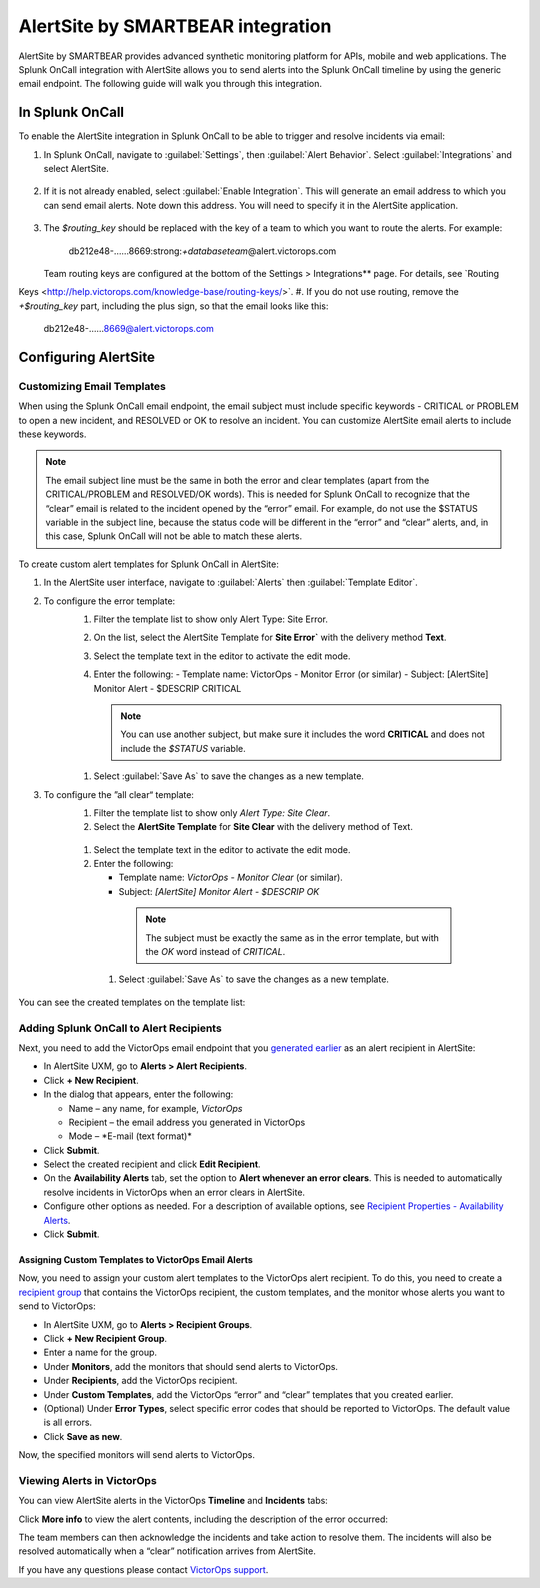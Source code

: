 .. _alertsite-integration:

AlertSite by SMARTBEAR integration
******************************************

.. meta::
    :description: Configure the AlertSite integration for Splunk OnCall.



AlertSite by SMARTBEAR provides advanced synthetic monitoring platform for APIs, mobile and web applications. The Splunk OnCall integration with AlertSite allows you to send alerts into the Splunk OnCall timeline by using
the generic email endpoint. The following guide will walk you through this integration.



In Splunk OnCall
=============================

To enable the AlertSite integration in Splunk OnCall to be able to trigger and resolve incidents via email:

#. In Splunk OnCall, navigate to :guilabel:`Settings`, then :guilabel:`Alert Behavior`. Select :guilabel:`Integrations` and select AlertSite.

    .. image:: /_images/spoc/Integration-alertsite.png
      :width: 90%
      :alt: Under All integrations, select the AlertSite logo.

#. If it is not already enabled, select :guilabel:`Enable Integration`. This will generate an email address to which you can send email alerts. Note down this address. You will need to specify it in the AlertSite application.

    .. image:: /_images/spoc/alertsite-integrationEmail.png
      :width: 90%
      :alt: Record the Service Email address for use in following steps.
         
#. The *$routing_key* should be replaced with the key of a team to which you want to route the alerts. For example:

    db212e48-……8669\:strong:`+databaseteam`\ @alert.victorops.com

   Team routing keys are configured at the bottom of the Settings > Integrations** page. For details, see `Routing
Keys <http://help.victorops.com/knowledge-base/routing-keys/>`.
#. If you do not use routing, remove the *+$routing_key* part, including the plus sign, so that the email looks like this:

    db212e48-……8669@alert.victorops.com



Configuring AlertSite
==============================


Customizing Email Templates
---------------------------------

When using the Splunk OnCall email endpoint, the email subject must include specific keywords - CRITICAL or PROBLEM to open a new incident, and RESOLVED or OK to resolve an incident. You can customize AlertSite email alerts to include these keywords.

.. note:: The email subject line must be the same in both the error and clear templates (apart from the CRITICAL/PROBLEM and RESOLVED/OK words). This is needed for Splunk OnCall to recognize that the “clear” email is related to the incident opened by the “error” email. For example, do not use the $STATUS variable in the subject line, because the status code will be different in the “error” and “clear” alerts, and, in this case, Splunk OnCall will not be able to match these alerts.

To create custom alert templates for Splunk OnCall in AlertSite:

#. In the AlertSite user interface, navigate to :guilabel:`Alerts` then :guilabel:`Template Editor`.
#. To configure the error template:
    #. Filter the template list to show only Alert Type: Site Error.
    #. On the list, select the AlertSite Template for :strong:`Site Error`` with the delivery method :strong:`Text`. 
    #. Select the template text in the editor to activate the edit mode.
    #. Enter the following:
       -  Template name: VictorOps - Monitor Error (or similar)
       -  Subject: [AlertSite] Monitor Alert - $DESCRIP CRITICAL

       .. note:: You can use another subject, but make sure it includes the word :strong:`CRITICAL` and does not include the *$STATUS* variable.

      .. image:: images/spoc/error-template.png
         :width: 90%
         :alt: Ensure the subject field includes the word Critical rather than variables.

    #. Select :guilabel:`Save As` to save the changes as a new template.
#. To configure the ”all clear“ template:
    #. Filter the template list to show only *Alert Type: Site Clear*.
    #. Select the **AlertSite Template** for **Site Clear** with the delivery method of Text.
    
      .. image:: images/spoc/base-clear-template.png
         :width: 90%
         :alt: Select the delivery method of Text.

    #. Select the template text in the editor to activate the edit mode.
    #. Enter the following:

       -  Template name: *VictorOps - Monitor Clear* (or similar).
       -  Subject: *[AlertSite] Monitor Alert - $DESCRIP OK*

      .. note:: The subject must be exactly the same as in the error template, but with the *OK* word instead of *CRITICAL*.

      .. image:: images/spoc/clear-template.png
         :width: 90%
         :alt: The subject must be exactly the same as in the error template, but with the OK word instead of CRITICAL.

     #. Select :guilabel:`Save As` to save the changes as a new template.

You can see the created templates on the template list:

   .. image:: images/spoc/victorops-templates.png
      :width: 90%
      :alt: The templates you created appear on the template list.


Adding Splunk OnCall to Alert Recipients
--------------------------------------------

Next, you need to add the VictorOps email endpoint that you `generated
earlier <https://help.victorops.com/knowledge-base/alertsite-integration-guide-victorops/#victorops-email>`__
as an alert recipient in AlertSite:

-  In AlertSite UXM, go to **Alerts > Alert Recipients**.
-  Click **+ New Recipient**.
-  In the dialog that appears, enter the following:

   -  Name – any name, for example, *VictorOps*
   -  Recipient – the email address you generated in VictorOps
   -  Mode – *E-mail (text format)\ *

-  Click **Submit**.
-  Select the created recipient and click **Edit Recipient**.
-  On the **Availability Alerts** tab, set the option to **Alert
   whenever an error clears**. This is needed to automatically resolve
   incidents in VictorOps when an error clears in AlertSite.\ |image7|
-  Configure other options as needed. For a description of available
   options, see `Recipient Properties - Availability
   Alerts <http://doc.alertsite.com/synthetic/alerts/editing-recipients.htm#availabillity>`__.
-  Click **Submit**.

Assigning Custom Templates to VictorOps Email Alerts
~~~~~~~~~~~~~~~~~~~~~~~~~~~~~~~~~~~~~~~~~~~~~~~~~~~~

Now, you need to assign your custom alert templates to the VictorOps
alert recipient. To do this, you need to create a `recipient
group <http://doc.alertsite.com/synthetic/alerts/recipient-groups.htm>`__
that contains the VictorOps recipient, the custom templates, and the
monitor whose alerts you want to send to VictorOps:

-  In AlertSite UXM, go to **Alerts > Recipient Groups**.
-  Click **+ New Recipient Group**.\ |image8|
-  Enter a name for the group.
-  Under **Monitors**, add the monitors that should send alerts to
   VictorOps.
-  Under **Recipients**, add the VictorOps recipient.
-  Under **Custom Templates**, add the VictorOps “error” and “clear”
   templates that you created earlier.\ |image9|
-  (Optional) Under **Error Types**, select specific error codes that
   should be reported to VictorOps. The default value is all errors.
-  Click **Save as new**.

Now, the specified monitors will send alerts to VictorOps.

Viewing Alerts in VictorOps
---------------------------

You can view AlertSite alerts in the VictorOps **Timeline** and
**Incidents** tabs:

|AlertSite alert in VictorOps|

Click **More info** to view the alert contents, including the
description of the error occurred:

|Alert details|

The team members can then acknowledge the incidents and take action to
resolve them. The incidents will also be resolved automatically when a
“clear” notification arrives from AlertSite.

If you have any questions please contact `VictorOps
support <mailto:Support@victorops.com?Subject=Alert%Site%20VictorOps%20Integration>`__.

.. |image1| image:: images/Integration-AlertSite-Final.png
.. |image2| image:: images/AlertSiteIntegrationEmail@2x-2.png
.. |image3| image:: images/envelope.png
.. |Base error template| image:: images/base-error-template.png
.. |image4| image:: images/envelope.png
.. |image5| image:: images/base-clear-template.png
.. |image6| image:: images/victorops-templates.png
.. |image7| image:: images/availability-alerts-settings_thumb_0_300.png
.. |image8| image:: images/new-recipient-group.png
.. |image9| image:: images/recipient-group_thumb_600_0.png
.. |AlertSite alert in VictorOps| image:: images/victorops-incident_thumb_700_0.png
   :target: http://doc.alertsite.com/Resources/Images/synthetic/integrations/victorops/victorops-incident.png
.. |Alert details| image:: images/victorops-alert-details_thumb_550_0.png
   :target: http://doc.alertsite.com/Resources/Images/synthetic/integrations/victorops/victorops-alert-details.png
